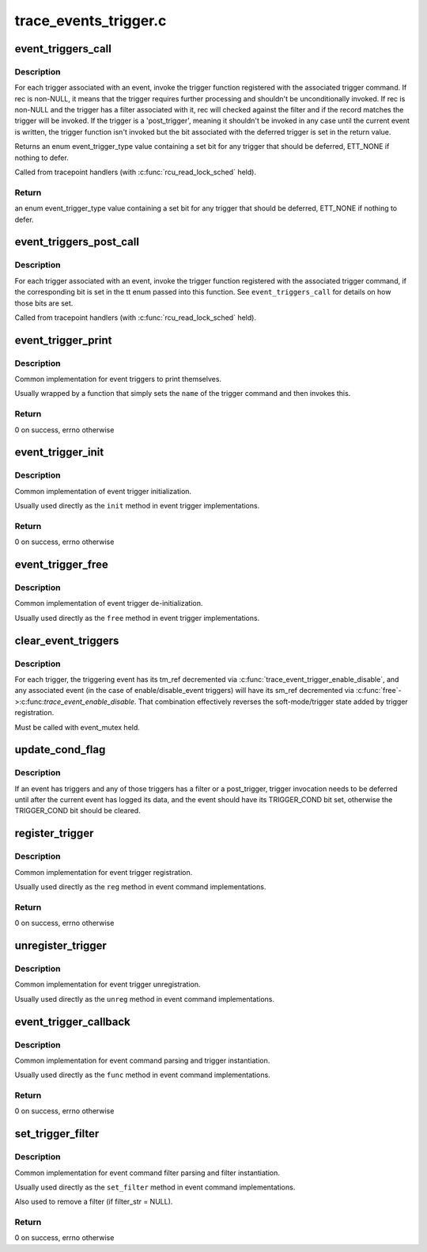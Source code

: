 .. -*- coding: utf-8; mode: rst -*-

======================
trace_events_trigger.c
======================


.. _`event_triggers_call`:

event_triggers_call
===================

.. c:function:: enum event_trigger_type event_triggers_call (struct trace_event_file *file, void *rec)

    Call triggers associated with a trace event

    :param struct trace_event_file \*file:
        The trace_event_file associated with the event

    :param void \*rec:
        The trace entry for the event, NULL for unconditional invocation



.. _`event_triggers_call.description`:

Description
-----------

For each trigger associated with an event, invoke the trigger
function registered with the associated trigger command.  If rec is
non-NULL, it means that the trigger requires further processing and
shouldn't be unconditionally invoked.  If rec is non-NULL and the
trigger has a filter associated with it, rec will checked against
the filter and if the record matches the trigger will be invoked.
If the trigger is a 'post_trigger', meaning it shouldn't be invoked
in any case until the current event is written, the trigger
function isn't invoked but the bit associated with the deferred
trigger is set in the return value.

Returns an enum event_trigger_type value containing a set bit for
any trigger that should be deferred, ETT_NONE if nothing to defer.

Called from tracepoint handlers (with :c:func:`rcu_read_lock_sched` held).



.. _`event_triggers_call.return`:

Return
------

an enum event_trigger_type value containing a set bit for
any trigger that should be deferred, ETT_NONE if nothing to defer.



.. _`event_triggers_post_call`:

event_triggers_post_call
========================

.. c:function:: void event_triggers_post_call (struct trace_event_file *file, enum event_trigger_type tt, void *rec)

    Call 'post_triggers' for a trace event

    :param struct trace_event_file \*file:
        The trace_event_file associated with the event

    :param enum event_trigger_type tt:
        enum event_trigger_type containing a set bit for each trigger to invoke

    :param void \*rec:
        The trace entry for the event



.. _`event_triggers_post_call.description`:

Description
-----------

For each trigger associated with an event, invoke the trigger
function registered with the associated trigger command, if the
corresponding bit is set in the tt enum passed into this function.
See ``event_triggers_call`` for details on how those bits are set.

Called from tracepoint handlers (with :c:func:`rcu_read_lock_sched` held).



.. _`event_trigger_print`:

event_trigger_print
===================

.. c:function:: int event_trigger_print (const char *name, struct seq_file *m, void *data, char *filter_str)

    Generic event_trigger_ops @print implementation

    :param const char \*name:
        The name of the event trigger

    :param struct seq_file \*m:
        The seq_file being printed to

    :param void \*data:
        Trigger-specific data

    :param char \*filter_str:
        filter_str to print, if present



.. _`event_trigger_print.description`:

Description
-----------

Common implementation for event triggers to print themselves.

Usually wrapped by a function that simply sets the ``name`` of the
trigger command and then invokes this.



.. _`event_trigger_print.return`:

Return
------

0 on success, errno otherwise



.. _`event_trigger_init`:

event_trigger_init
==================

.. c:function:: int event_trigger_init (struct event_trigger_ops *ops, struct event_trigger_data *data)

    Generic event_trigger_ops @init implementation

    :param struct event_trigger_ops \*ops:
        The trigger ops associated with the trigger

    :param struct event_trigger_data \*data:
        Trigger-specific data



.. _`event_trigger_init.description`:

Description
-----------

Common implementation of event trigger initialization.

Usually used directly as the ``init`` method in event trigger
implementations.



.. _`event_trigger_init.return`:

Return
------

0 on success, errno otherwise



.. _`event_trigger_free`:

event_trigger_free
==================

.. c:function:: void event_trigger_free (struct event_trigger_ops *ops, struct event_trigger_data *data)

    Generic event_trigger_ops @free implementation

    :param struct event_trigger_ops \*ops:
        The trigger ops associated with the trigger

    :param struct event_trigger_data \*data:
        Trigger-specific data



.. _`event_trigger_free.description`:

Description
-----------

Common implementation of event trigger de-initialization.

Usually used directly as the ``free`` method in event trigger
implementations.



.. _`clear_event_triggers`:

clear_event_triggers
====================

.. c:function:: void clear_event_triggers (struct trace_array *tr)

    Clear all triggers associated with a trace array

    :param struct trace_array \*tr:
        The trace array to clear



.. _`clear_event_triggers.description`:

Description
-----------

For each trigger, the triggering event has its tm_ref decremented
via :c:func:`trace_event_trigger_enable_disable`, and any associated event
(in the case of enable/disable_event triggers) will have its sm_ref
decremented via :c:func:`free`->:c:func:`trace_event_enable_disable`.  That
combination effectively reverses the soft-mode/trigger state added
by trigger registration.

Must be called with event_mutex held.



.. _`update_cond_flag`:

update_cond_flag
================

.. c:function:: void update_cond_flag (struct trace_event_file *file)

    Set or reset the TRIGGER_COND bit

    :param struct trace_event_file \*file:
        The trace_event_file associated with the event



.. _`update_cond_flag.description`:

Description
-----------

If an event has triggers and any of those triggers has a filter or
a post_trigger, trigger invocation needs to be deferred until after
the current event has logged its data, and the event should have
its TRIGGER_COND bit set, otherwise the TRIGGER_COND bit should be
cleared.



.. _`register_trigger`:

register_trigger
================

.. c:function:: int register_trigger (char *glob, struct event_trigger_ops *ops, struct event_trigger_data *data, struct trace_event_file *file)

    Generic event_command @reg implementation

    :param char \*glob:
        The raw string used to register the trigger

    :param struct event_trigger_ops \*ops:
        The trigger ops associated with the trigger

    :param struct event_trigger_data \*data:
        Trigger-specific data to associate with the trigger

    :param struct trace_event_file \*file:
        The trace_event_file associated with the event



.. _`register_trigger.description`:

Description
-----------

Common implementation for event trigger registration.

Usually used directly as the ``reg`` method in event command
implementations.



.. _`register_trigger.return`:

Return
------

0 on success, errno otherwise



.. _`unregister_trigger`:

unregister_trigger
==================

.. c:function:: void unregister_trigger (char *glob, struct event_trigger_ops *ops, struct event_trigger_data *test, struct trace_event_file *file)

    Generic event_command @unreg implementation

    :param char \*glob:
        The raw string used to register the trigger

    :param struct event_trigger_ops \*ops:
        The trigger ops associated with the trigger

    :param struct event_trigger_data \*test:
        Trigger-specific data used to find the trigger to remove

    :param struct trace_event_file \*file:
        The trace_event_file associated with the event



.. _`unregister_trigger.description`:

Description
-----------

Common implementation for event trigger unregistration.

Usually used directly as the ``unreg`` method in event command
implementations.



.. _`event_trigger_callback`:

event_trigger_callback
======================

.. c:function:: int event_trigger_callback (struct event_command *cmd_ops, struct trace_event_file *file, char *glob, char *cmd, char *param)

    Generic event_command @func implementation

    :param struct event_command \*cmd_ops:
        The command ops, used for trigger registration

    :param struct trace_event_file \*file:
        The trace_event_file associated with the event

    :param char \*glob:
        The raw string used to register the trigger

    :param char \*cmd:
        The cmd portion of the string used to register the trigger

    :param char \*param:
        The params portion of the string used to register the trigger



.. _`event_trigger_callback.description`:

Description
-----------

Common implementation for event command parsing and trigger
instantiation.

Usually used directly as the ``func`` method in event command
implementations.



.. _`event_trigger_callback.return`:

Return
------

0 on success, errno otherwise



.. _`set_trigger_filter`:

set_trigger_filter
==================

.. c:function:: int set_trigger_filter (char *filter_str, struct event_trigger_data *trigger_data, struct trace_event_file *file)

    Generic event_command @set_filter implementation

    :param char \*filter_str:
        The filter string for the trigger, NULL to remove filter

    :param struct event_trigger_data \*trigger_data:
        Trigger-specific data

    :param struct trace_event_file \*file:
        The trace_event_file associated with the event



.. _`set_trigger_filter.description`:

Description
-----------

Common implementation for event command filter parsing and filter
instantiation.

Usually used directly as the ``set_filter`` method in event command
implementations.

Also used to remove a filter (if filter_str = NULL).



.. _`set_trigger_filter.return`:

Return
------

0 on success, errno otherwise

